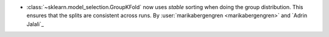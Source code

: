 - :class:`~sklearn.model_selection.GroupKFold` now uses `stable` sorting when doing
  the group distribution. This ensures that the splits are consistent across
  runs.
  By :user:`marikabergengren <marikabergengren>` and `Adrin Jalali`_
